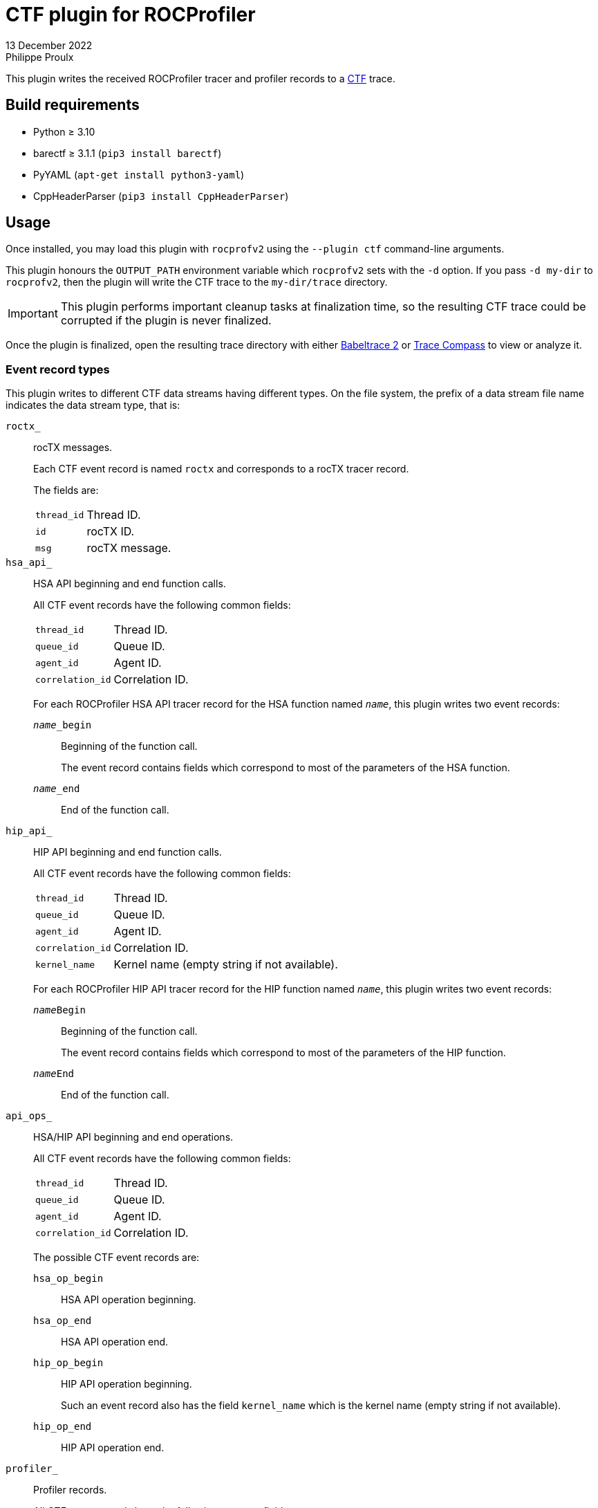 = CTF plugin for ROCProfiler
13 December 2022
Philippe Proulx

This plugin writes the received ROCProfiler tracer and profiler records to
a https://diamon.org/ctf/[CTF] trace.

== Build requirements

* Python ≥ 3.10
* barectf ≥ 3.1.1 (`pip3 install barectf`)
* PyYAML (`apt-get install python3-yaml`)
* CppHeaderParser (`pip3 install CppHeaderParser`)

== Usage

Once installed, you may load this plugin with `rocprofv2` using
the `--plugin ctf` command-line arguments.

This plugin honours the `OUTPUT_PATH` environment variable which
`rocprofv2` sets with the `-d` option. If you pass `-d my-dir` to
`rocprofv2`, then the plugin will write the CTF trace to the
`my-dir/trace` directory.

IMPORTANT: This plugin performs important cleanup tasks at finalization
time, so the resulting CTF trace could be corrupted if the plugin is
never finalized.

Once the plugin is finalized, open the resulting trace directory with
either https://babeltrace.org/[Babeltrace{nbsp}2] or
https://www.eclipse.org/tracecompass/[Trace Compass] to view or analyze
it.

=== Event record types

This plugin writes to different CTF data streams having different types.
On the file system, the prefix of a data stream file name indicates the
data stream type, that is:

`roctx_`::
    rocTX messages.
+
Each CTF event record is named `roctx` and corresponds to a rocTX
tracer record.
+
The fields are:
+
--
[horizontal]
`thread_id`::
    Thread ID.

`id`::
    rocTX ID.

`msg`::
    rocTX message.
--

`hsa_api_`::
    HSA API beginning and end function calls.
+
All CTF event records have the following common fields:
+
--
[horizontal]
`thread_id`::
    Thread ID.

`queue_id`::
    Queue ID.

`agent_id`::
    Agent ID.

`correlation_id`::
    Correlation ID.
--
+
For each ROCProfiler HSA API tracer record for the HSA function named
`__name__`, this plugin writes two event records:
+
`__name___begin`:::
    Beginning of the function call.
+
The event record contains fields which correspond to most of the
parameters of the HSA function.

`__name___end`:::
    End of the function call.

`hip_api_`::
    HIP API beginning and end function calls.
+
All CTF event records have the following common fields:
+
--
[horizontal]
`thread_id`::
    Thread ID.

`queue_id`::
    Queue ID.

`agent_id`::
    Agent ID.

`correlation_id`::
    Correlation ID.

`kernel_name`::
    Kernel name (empty string if not available).
--
+
For each ROCProfiler HIP API tracer record for the HIP function named
`__name__`, this plugin writes two event records:
+
`__name__Begin`:::
    Beginning of the function call.
+
The event record contains fields which correspond to most of the
parameters of the HIP function.

`__name__End`:::
    End of the function call.

`api_ops_`::
    HSA/HIP API beginning and end operations.
+
All CTF event records have the following common fields:
+
--
[horizontal]
`thread_id`::
    Thread ID.

`queue_id`::
    Queue ID.

`agent_id`::
    Agent ID.

`correlation_id`::
    Correlation ID.
--
+
The possible CTF event records are:
+
`hsa_op_begin`:::
    HSA API operation beginning.

`hsa_op_end`:::
    HSA API operation end.

`hip_op_begin`:::
    HIP API operation beginning.
+
Such an event record also has the field `kernel_name` which is the
kernel name (empty string if not available).

`hip_op_end`:::
    HIP API operation end.

`profiler_`::
    Profiler records.
+
All CTF event records have the following common fields:
+
--
[horizontal]
`dispatch`::
    Dispatch ID.

`gpu_id`::
    GPU ID.

`queue_id`::
    Queue ID.

`queue_index`::
    Queue index.

`process_id`::
    Process ID.

`thread_id`::
    Thread ID.

`kernel_id`::
    Kernel ID.

`kernel_name`::
    Kernel name (empty string if not available).

`counter_names`::
    Array of counter names, each one having a corresponding integral
    value in the `counter_values` field.

`counter_values`::
    Array of integers, each one being the value of a counter of which
    the name is a corresponding string in the `counter_names` field.
--
+
The possible CTF event records are:
+
`profiler_record`:::
    Profiler record.

`profiler_record_with_kernel_properties`:::
    Profiler record with kernel properties.
+
Such an event record also has the following fields:
+
--
`grid_size`::
    Grid size.

`workgroup_size`::
    Workgroup size.

`lds_size`::
    Local memory size.

`scratch_size`::
    Scratch size.

`arch_vgpr_count`::
    Architecture vector general purpose register count.

`accum_vgpr_count`::
    Accum. vector general purpose register count

`sgpr_count`::
    Scalar general purpose register count.

`wave_size`::
    Wavefront size.

`signal_handle`::
    Signal handle.
--

`hsa_handles_`::
    HSA handle type mappings.
+
Each CTF event record is named `hsa_handle_type` and maps an HSA handle
to a processor unit type (CPU or GPU).
+
The clock value of those event records is irrelevant (always{nbsp}0).
+
The fields are:
+
--
[horizontal]
`handle`::
    HSA handle.

`type`::
    Processor unit type (`CPU` or `GPU` enumeration label).
--
